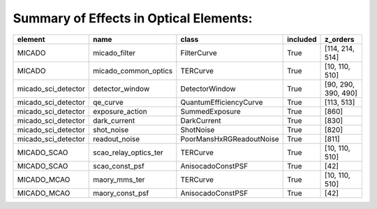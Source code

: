 Summary of Effects in Optical Elements:
^^^^^^^^^^^^^^^^^^^^^^^^^^^^^^^^^^^^^^^

.. table::
    :name: tbl:effects_summary

    =================== ===================== ======================== ======== ===================
          element                name                  class           included       z_orders     
    =================== ===================== ======================== ======== ===================
                 MICADO         micado_filter              FilterCurve     True     [114, 214, 514]
                 MICADO  micado_common_optics                 TERCurve     True      [10, 110, 510]
    micado_sci_detector       detector_window           DetectorWindow     True [90, 290, 390, 490]
    micado_sci_detector              qe_curve   QuantumEfficiencyCurve     True          [113, 513]
    micado_sci_detector       exposure_action           SummedExposure     True               [860]
    micado_sci_detector          dark_current              DarkCurrent     True               [830]
    micado_sci_detector            shot_noise                ShotNoise     True               [820]
    micado_sci_detector         readout_noise PoorMansHxRGReadoutNoise     True               [811]
            MICADO_SCAO scao_relay_optics_ter                 TERCurve     True      [10, 110, 510]
            MICADO_SCAO        scao_const_psf        AnisocadoConstPSF     True                [42]
            MICADO_MCAO         maory_mms_ter                 TERCurve     True      [10, 110, 510]
            MICADO_MCAO       maory_const_psf        AnisocadoConstPSF     True                [42]
    =================== ===================== ======================== ======== ===================
